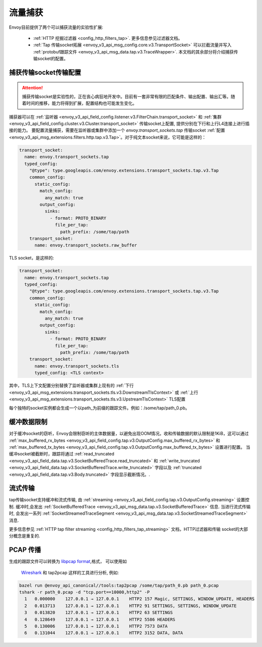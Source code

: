 .. _operations_traffic_tapping:

流量捕获
==========

Envoy目前提供了两个可以捕获流量的实验性扩展:

  * :ref:`HTTP 挖掘过滤器 <config_http_filters_tap>`. 更多信息参见过滤器文档。
  * :ref:`Tap 传输socket拓展 <envoy_v3_api_msg_config.core.v3.TransportSocket>` 可以拦截流量并写入 :ref:`protobuf跟踪文件 <envoy_v3_api_msg_data.tap.v3.TraceWrapper>`. 本文档的其余部分将介绍捕获传输socket的配置。

捕获传输socket传输配置 
----------------------------------

.. attention::

 捕获传输socket是实验性的，正在丧心病狂地开发中。目前有一套非常有限的匹配条件、输出配置、输出汇等。随着时间的推移，能力将得到扩展，配置结构也可能发生变化。

捕获器可以在 :ref:`监听器
<envoy_v3_api_field_config.listener.v3.FilterChain.transport_socket>` 和 :ref:`集群
<envoy_v3_api_field_config.cluster.v3.Cluster.transport_socket>` 传输socket上配置, 提供分别在下行和上行L4连接上进行插接的能力。
要配置流量捕获，需要在监听器或集群中添加一个 `envoy.transport_sockets.tap` 传输socket
:ref:`配置<envoy_v3_api_msg_extensions.filters.http.tap.v3.Tap>`。对于纯文本socket来说，它可能是这样的：

.. code-block:: yaml

  transport_socket:
    name: envoy.transport_sockets.tap
    typed_config:
      "@type": type.googleapis.com/envoy.extensions.transport_sockets.tap.v3.Tap
      common_config:
        static_config:
          match_config:
            any_match: true
          output_config:
            sinks:
              - format: PROTO_BINARY
                file_per_tap:
                  path_prefix: /some/tap/path
      transport_socket:
        name: envoy.transport_sockets.raw_buffer

TLS socket，是这样的:

.. code-block:: yaml

  transport_socket:
    name: envoy.transport_sockets.tap
    typed_config:
      "@type": type.googleapis.com/envoy.extensions.transport_sockets.tap.v3.Tap
      common_config:
        static_config:
          match_config:
            any_match: true
          output_config:
            sinks:
              - format: PROTO_BINARY
                file_per_tap:
                  path_prefix: /some/tap/path
      transport_socket:
        name: envoy.transport_sockets.tls
        typed_config: <TLS context>

其中，TLS上下文配置分别替换了监听器或集群上现有的 :ref:`下行<envoy_v3_api_msg_extensions.transport_sockets.tls.v3.DownstreamTlsContext>` 或 :ref:`上行<envoy_v3_api_msg_extensions.transport_sockets.tls.v3.UpstreamTlsContext>` TLS配置

每个独特的socket实例都会生成一个以path_为前缀的跟踪文件。例如：/some/tap/path_0.pb。

缓冲数据限制
--------------------

对于缓冲socket的窃听，Envoy会限制窃听的主体数据量，以避免出现OOM情况。收和传输数据的默认限制是1KiB，这可以通过 :ref:`max_buffered_rx_bytes
<envoy_v3_api_field_config.tap.v3.OutputConfig.max_buffered_rx_bytes>` 和
:ref:`max_buffered_tx_bytes
<envoy_v3_api_field_config.tap.v3.OutputConfig.max_buffered_tx_bytes>` 设置进行配置。 当缓冲socket被截断时，跟踪将通过 :ref:`read_truncated
<envoy_v3_api_field_data.tap.v3.SocketBufferedTrace.read_truncated>` 和 :ref:`write_truncated
<envoy_v3_api_field_data.tap.v3.SocketBufferedTrace.write_truncated>` 字段以及 :ref:`truncated <envoy_v3_api_field_data.tap.v3.Body.truncated>` 字段显示截断情况。.

流式传输
---------

tap传输socket支持缓冲和流式传输, 由 :ref:`streaming
<envoy_v3_api_field_config.tap.v3.OutputConfig.streaming>` 设置控制. 缓冲时,会发出
:ref:`SocketBufferedTrace <envoy_v3_api_msg_data.tap.v3.SocketBufferedTrace>` 信息. 当进行流式传输时, 会发出一系列 :ref:`SocketStreamedTraceSegment
<envoy_v3_api_msg_data.tap.v3.SocketStreamedTraceSegment>` 消息.

更多信息参见 :ref:`HTTP tap filter streaming <config_http_filters_tap_streaming>` 文档，HTTP过滤器和传输 socket的大部分概念是重复的.

PCAP 传播
---------------

生成的跟踪文件可以转换为 `libpcap format
<https://wiki.wireshark.org/Development/LibpcapFileFormat>`_,格式， 可以使用如
 `Wireshark <https://www.wireshark.org/>`_ 和 tap2pcap 这样的工具进行分析, 例如:

.. code-block:: bash

  bazel run @envoy_api_canonical//tools:tap2pcap /some/tap/path_0.pb path_0.pcap
  tshark -r path_0.pcap -d "tcp.port==10000,http2" -P
    1   0.000000    127.0.0.1 → 127.0.0.1    HTTP2 157 Magic, SETTINGS, WINDOW_UPDATE, HEADERS
    2   0.013713    127.0.0.1 → 127.0.0.1    HTTP2 91 SETTINGS, SETTINGS, WINDOW_UPDATE
    3   0.013820    127.0.0.1 → 127.0.0.1    HTTP2 63 SETTINGS
    4   0.128649    127.0.0.1 → 127.0.0.1    HTTP2 5586 HEADERS
    5   0.130006    127.0.0.1 → 127.0.0.1    HTTP2 7573 DATA
    6   0.131044    127.0.0.1 → 127.0.0.1    HTTP2 3152 DATA, DATA
